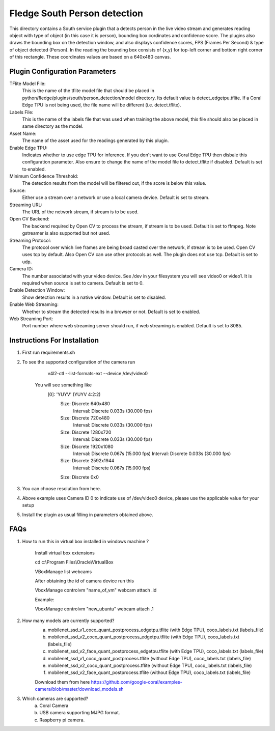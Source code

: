 ******************************
Fledge South Person detection
******************************


This directory contains a South service plugin that a detects person in the live video stream 
and generates reading object with type of object (in this case it is  person), bounding box cordinates and confidence score.
The plugins also draws the bounding box on the detection window, and also displays confidence scores, 
FPS (Frames Per Second) & type of object detected (Person). 
In the reading the bounding box consists of {x,y} for top-left corner and bottom right corner of this rectangle. These coordinates
values are based on a 640x480 canvas.

-------------------------------
Plugin Configuration Parameters
-------------------------------

TFlite Model File:
        This is the name of the tflite model file that should be placed in
        python/fledge/plugins/south/person_detection/model directory. Its default value is detect_edgetpu.tflite.
        If a Coral Edge TPU is not being used, the file name will be different (i.e. detect.tflite).

Labels File:
        This is the name of the labels file that was used when training the above
        model, this file should also be placed in same directory as the model.

Asset Name:
        The name of the asset used for the readings generated by this plugin.

Enable Edge TPU:
        Indicates whether to use edge TPU for inference.
        If you don't want to use Coral Edge TPU then disbale this configuration parameter.
        Also ensure to change the name of the model file to detect.tflite if disabled.
        Default is set to enabled.

Minimum Confidence Threshold:
        The detection results from the model will be filtered out, if the score is below this value.

Source:
        Either use a stream over a network or use a local camera device.
        Default is set to stream.

Streaming URL:
        The URL of the network stream, if stream is to be used.

Open CV Backend:
        The backend required by Open CV to process the stream, if stream is to be used.
        Default is set to ffmpeg. Note gstreamer is also supported but not used.

Streaming Protocol:
        The protocol over which live frames are being broad casted over the network, if stream is to be used.
        Open CV uses tcp by default. Also Open CV can use other protocols as well.
        The plugin does not use tcp.
        Default is set to udp.

Camera ID:
        The number associated with your video device. See /dev in your filesystem you will see video0 or video1.
        It is required when source is set to camera.
        Default is set to 0.

Enable Detection Window:
        Show detection results in a native window.
        Default is set to disabled.

Enable Web Streaming:
        Whether to stream the detected results in a browser or not.
        Default is set to enabled.

Web Streaming Port:
        Port number where web streaming server should run, if web streaming is enabled.
        Default is set to 8085.


-----------------------------
Instructions For Installation
-----------------------------

1. First run requirements.sh
2. To see the supported configuration of the camera run

        v4l2-ctl --list-formats-ext --device /dev/video0

    You will see something like
        [0]: 'YUYV' (YUYV 4:2:2)
                Size: Discrete 640x480
                        Interval: Discrete 0.033s (30.000 fps)
                Size: Discrete 720x480
                        Interval: Discrete 0.033s (30.000 fps)
                Size: Discrete 1280x720
                        Interval: Discrete 0.033s (30.000 fps)
                Size: Discrete 1920x1080
                        Interval: Discrete 0.067s (15.000 fps)
                        Interval: Discrete 0.033s (30.000 fps)
                Size: Discrete 2592x1944
                        Interval: Discrete 0.067s (15.000 fps)
                Size: Discrete 0x0


3. You can choose resolution from here.

4. Above example uses Camera ID 0 to indicate use of /dev/video0 device, please use the applicable value for your setup

5. Install the plugin as usual filling in parameters obtained above.

-----
FAQs
-----

1. How to run this in virtual box installed in windows  machine ?

    Install virtual box extensions

    cd c:\\Program Files\\Oracle\\VirtualBox

    VBoxManage list webcams

    After obtaining the id of camera device  run this

    VboxManage controlvm "name_of_vm" webcam attach .id

    Example:

    VboxManage controlvm "new_ubuntu" webcam attach .1

2. How many models are currently supported?
    a. mobilenet_ssd_v1_coco_quant_postprocess_edgetpu.tflite (with Edge TPU), coco_labels.txt (labels_file)
    b. mobilenet_ssd_v2_coco_quant_postprocess_edgetpu.tflite (with Edge TPU), coco_labels.txt (labels_file)
    c. mobilenet_ssd_v2_face_quant_postprocess_edgetpu.tflite (with Edge TPU), coco_labels.txt (labels_file)
    d. mobilenet_ssd_v1_coco_quant_postprocess.tflite (without Edge TPU), coco_labels.txt (labels_file)
    e. mobilenet_ssd_v2_coco_quant_postprocess.tflite (without Edge TPU), coco_labels.txt (labels_file)
    f. mobilenet_ssd_v2_face_quant_postprocess.tflite (without Edge TPU), coco_labels.txt (labels_file)

    Download them from here https://github.com/google-coral/examples-camera/blob/master/download_models.sh

3. Which cameras are supported?
    a. Coral Camera
    b. USB camera supporting MJPG format.
    c. Raspberry pi camera.
